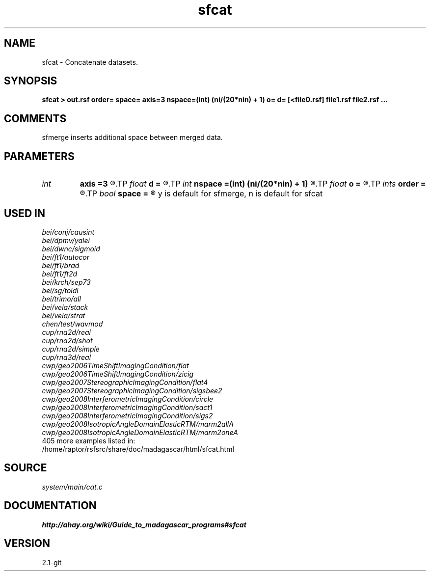 .TH sfcat 1  "APRIL 2019" Madagascar "Madagascar Manuals"
.SH NAME
sfcat \- Concatenate datasets. 
.SH SYNOPSIS
.B sfcat > out.rsf order= space= axis=3 nspace=(int) (ni/(20*nin) + 1) o= d= [<file0.rsf] file1.rsf file2.rsf ... 
.SH COMMENTS
sfmerge inserts additional space between merged data.

.SH PARAMETERS
.PD 0
.TP
.I int    
.B axis
.B =3
.R  	Axis being merged
.TP
.I float  
.B d
.B =
.R  	axis sampling
.TP
.I int    
.B nspace
.B =(int) (ni/(20*nin) + 1)
.R  	if space=y, number of traces to insert
.TP
.I float  
.B o
.B =
.R  	axis origin
.TP
.I ints   
.B order
.B =
.R  	concatenation order  [nin]
.TP
.I bool   
.B space
.B =
.R  [y/n]	Insert additional space.
	   y is default for sfmerge, n is default for sfcat
.SH USED IN
.TP
.I bei/conj/causint
.TP
.I bei/dpmv/yalei
.TP
.I bei/dwnc/sigmoid
.TP
.I bei/ft1/autocor
.TP
.I bei/ft1/brad
.TP
.I bei/ft1/ft2d
.TP
.I bei/krch/sep73
.TP
.I bei/sg/toldi
.TP
.I bei/trimo/all
.TP
.I bei/vela/stack
.TP
.I bei/vela/strat
.TP
.I chen/test/wavmod
.TP
.I cup/rna2d/real
.TP
.I cup/rna2d/shot
.TP
.I cup/rna2d/simple
.TP
.I cup/rna3d/real
.TP
.I cwp/geo2006TimeShiftImagingCondition/flat
.TP
.I cwp/geo2006TimeShiftImagingCondition/zicig
.TP
.I cwp/geo2007StereographicImagingCondition/flat4
.TP
.I cwp/geo2007StereographicImagingCondition/sigsbee2
.TP
.I cwp/geo2008InterferometricImagingCondition/circle
.TP
.I cwp/geo2008InterferometricImagingCondition/sact1
.TP
.I cwp/geo2008InterferometricImagingCondition/sigs2
.TP
.I cwp/geo2008IsotropicAngleDomainElasticRTM/marm2allA
.TP
.I cwp/geo2008IsotropicAngleDomainElasticRTM/marm2oneA
.TP
405 more examples listed in:
.TP
/home/raptor/rsfsrc/share/doc/madagascar/html/sfcat.html
.SH SOURCE
.I system/main/cat.c
.SH DOCUMENTATION
.BR http://ahay.org/wiki/Guide_to_madagascar_programs#sfcat
.SH VERSION
2.1-git
